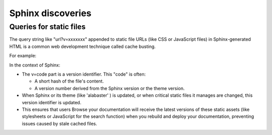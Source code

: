 ####################
Sphinx discoveries
####################

***************************
Queries for static files
***************************

The query string like "url?v=xxxxxxx" appended to static file URLs
(like CSS or JavaScript files) in Sphinx-generated HTML
is a common web development technique called cache busting.

For example:

.. code-block:: shell
   :caption: Browser requests some static CSS and JS files with a query part

   user@host ~/tmp/docs $ python3 -m http.server 9000
   Serving HTTP on 0.0.0.0 port 9000 (http://0.0.0.0:9000/) ...
   192.168.1.26 - - [04/Jun/2025 12:31:19] "GET / HTTP/1.1" 200 -
   192.168.1.26 - - [04/Jun/2025 12:31:19] "GET /_static/pygments.css?v=d1102ebc HTTP/1.1" 200 -
   192.168.1.26 - - [04/Jun/2025 12:31:19] "GET /_static/alabaster.css?v=12dfc556 HTTP/1.1" 200 -
   192.168.1.26 - - [04/Jun/2025 12:31:19] "GET /_static/documentation_options.js?v=4d1abcb2 HTTP/1.1" 200 -
   192.168.1.26 - - [04/Jun/2025 12:31:19] "GET /_static/basic.css HTTP/1.1" 200 -
   192.168.1.26 - - [04/Jun/2025 12:31:19] "GET /_static/favicon.ico HTTP/1.1" 200 -
   192.168.1.26 - - [04/Jun/2025 12:31:19] "GET /intro.html HTTP/1.1" 200 -

In the context of Sphinx:

* The v=code part is a version identifier. This "code" is often:

  * A short hash of the file's content.
  * A version number derived from the Sphinx version or the theme version.

* When Sphinx or its theme (like 'alabaster' ) is updated,
  or when critical static files it manages are changed,
  this version identifier is updated.
* This ensures that users Browse your documentation will
  receive the latest versions of these static assets
  (like stylesheets or JavaScript for the search function)
  when you rebuild and deploy your documentation,
  preventing issues caused by stale cached files.
